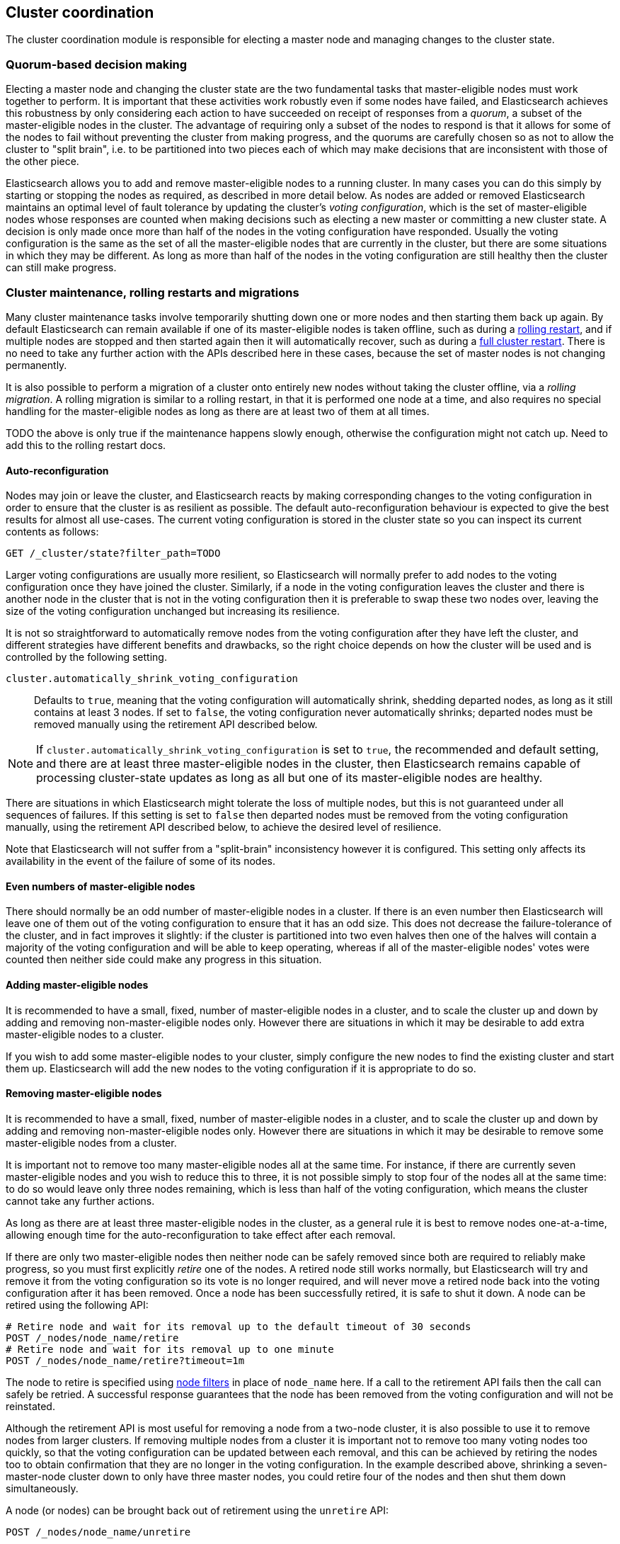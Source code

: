 [[modules-cluster-coordination]]
== Cluster coordination

The cluster coordination module is responsible for electing a master node and
managing changes to the cluster state.

[float]
=== Quorum-based decision making

Electing a master node and changing the cluster state are the two fundamental
tasks that master-eligible nodes must work together to perform. It is important
that these activities work robustly even if some nodes have failed, and
Elasticsearch achieves this robustness by only considering each action to have
succeeded on receipt of responses from a _quorum_, a subset of the
master-eligible nodes in the cluster. The advantage of requiring only a subset
of the nodes to respond is that it allows for some of the nodes to fail without
preventing the cluster from making progress, and the quorums are carefully
chosen so as not to allow the cluster to "split brain", i.e. to be partitioned
into two pieces each of which may make decisions that are inconsistent with
those of the other piece.

Elasticsearch allows you to add and remove master-eligible nodes to a running
cluster. In many cases you can do this simply by starting or stopping the nodes
as required, as described in more detail below. As nodes are added or removed
Elasticsearch maintains an optimal level of fault tolerance by updating the
cluster's _voting configuration_, which is the set of master-eligible nodes
whose responses are counted when making decisions such as electing a new master
or committing a new cluster state. A decision is only made once more than half
of the nodes in the voting configuration have responded. Usually the voting
configuration is the same as the set of all the master-eligible nodes that are
currently in the cluster, but there are some situations in which they may be
different. As long as more than half of the nodes in the voting configuration
are still healthy then the cluster can still make progress.

[float]
=== Cluster maintenance, rolling restarts and migrations

Many cluster maintenance tasks involve temporarily shutting down one or more
nodes and then starting them back up again. By default Elasticsearch can remain
available if one of its master-eligible nodes is taken offline, such as during
a <<rolling-upgrades,rolling restart>>, and if multiple nodes are stopped and
then started again then it will automatically recover, such as during a
<<restart-upgrade,full cluster restart>>. There is no need to take any further
action with the APIs described here in these cases, because the set of master
nodes is not changing permanently.

It is also possible to perform a migration of a cluster onto entirely new nodes
without taking the cluster offline, via a _rolling migration_. A rolling
migration is similar to a rolling restart, in that it is performed one node at
a time, and also requires no special handling for the master-eligible nodes as
long as there are at least two of them at all times.

TODO the above is only true if the maintenance happens slowly enough, otherwise
the configuration might not catch up. Need to add this to the rolling restart
docs.

[float]
==== Auto-reconfiguration

Nodes may join or leave the cluster, and Elasticsearch reacts by making
corresponding changes to the voting configuration in order to ensure that the
cluster is as resilient as possible. The default auto-reconfiguration behaviour
is expected to give the best results for almost all use-cases. The current
voting configuration is stored in the cluster state so you can inspect its
current contents as follows:

[source,js]
--------------------------------------------------
GET /_cluster/state?filter_path=TODO
--------------------------------------------------
// CONSOLE

Larger voting configurations are usually more resilient, so Elasticsearch will
normally prefer to add nodes to the voting configuration once they have joined
the cluster. Similarly, if a node in the voting configuration leaves the
cluster and there is another node in the cluster that is not in the voting
configuration then it is preferable to swap these two nodes over, leaving the
size of the voting configuration unchanged but increasing its resilience.

It is not so straightforward to automatically remove nodes from the voting
configuration after they have left the cluster, and different strategies have
different benefits and drawbacks, so the right choice depends on how the
cluster will be used and is controlled by the following setting.

`cluster.automatically_shrink_voting_configuration`::

    Defaults to `true`, meaning that the voting configuration will
    automatically shrink, shedding departed nodes, as long as it still contains
    at least 3 nodes.  If set to `false`, the voting configuration never
    automatically shrinks; departed nodes must be removed manually using the
    retirement API described below.

NOTE: If `cluster.automatically_shrink_voting_configuration` is set to `true`,
the recommended and default setting, and there are at least three
master-eligible nodes in the cluster, then Elasticsearch remains capable of
processing cluster-state updates as long as all but one of its master-eligible
nodes are healthy.

There are situations in which Elasticsearch might tolerate the loss of multiple
nodes, but this is not guaranteed under all sequences of failures. If this
setting is set to `false` then departed nodes must be removed from the voting
configuration manually, using the retirement API described below, to achieve
the desired level of resilience.

Note that Elasticsearch will not suffer from a "split-brain" inconsistency
however it is configured. This setting only affects its availability in the
event of the failure of some of its nodes.

[float]
==== Even numbers of master-eligible nodes

There should normally be an odd number of master-eligible nodes in a cluster.
If there is an even number then Elasticsearch will leave one of them out of the
voting configuration to ensure that it has an odd size. This does not decrease
the failure-tolerance of the cluster, and in fact improves it slightly: if the
cluster is partitioned into two even halves then one of the halves will contain
a majority of the voting configuration and will be able to keep operating,
whereas if all of the master-eligible nodes' votes were counted then neither
side could make any progress in this situation.

[float]
==== Adding master-eligible nodes

It is recommended to have a small, fixed, number of master-eligible nodes in a
cluster, and to scale the cluster up and down by adding and removing
non-master-eligible nodes only. However there are situations in which it may be
desirable to add extra master-eligible nodes to a cluster.

If you wish to add some master-eligible nodes to your cluster, simply configure
the new nodes to find the existing cluster and start them up. Elasticsearch
will add the new nodes to the voting configuration if it is appropriate to do
so.

[float]
==== Removing master-eligible nodes

It is recommended to have a small, fixed, number of master-eligible nodes in a
cluster, and to scale the cluster up and down by adding and removing
non-master-eligible nodes only. However there are situations in which it may be
desirable to remove some master-eligible nodes from a cluster.

It is important not to remove too many master-eligible nodes all at the same
time. For instance, if there are currently seven master-eligible nodes and you
wish to reduce this to three, it is not possible simply to stop four of the
nodes all at the same time: to do so would leave only three nodes remaining,
which is less than half of the voting configuration, which means the cluster
cannot take any further actions.

As long as there are at least three master-eligible nodes in the cluster, as a
general rule it is best to remove nodes one-at-a-time, allowing enough time for
the auto-reconfiguration to take effect after each removal.

If there are only two master-eligible nodes then neither node can be safely
removed since both are required to reliably make progress, so you must first
explicitly _retire_ one of the nodes. A retired node still works normally, but
Elasticsearch will try and remove it from the voting configuration so its vote
is no longer required, and will never move a retired node back into the voting
configuration after it has been removed. Once a node has been successfully
retired, it is safe to shut it down. A node can be retired using the following
API:

[source,js]
--------------------------------------------------
# Retire node and wait for its removal up to the default timeout of 30 seconds
POST /_nodes/node_name/retire
# Retire node and wait for its removal up to one minute
POST /_nodes/node_name/retire?timeout=1m
--------------------------------------------------
// CONSOLE

The node to retire is specified using <<cluster-nodes,node filters>> in place
of `node_name` here. If a call to the retirement API fails then the call can
safely be retried. A successful response guarantees that the node has been
removed from the voting configuration and will not be reinstated.

Although the retirement API is most useful for removing a node from a two-node
cluster, it is also possible to use it to remove nodes from larger clusters. If
removing multiple nodes from a cluster it is important not to remove too many
voting nodes too quickly, so that the voting configuration can be updated
between each removal, and this can be achieved by retiring the nodes too to
obtain confirmation that they are no longer in the voting configuration.  In
the example described above, shrinking a seven-master-node cluster down to only
have three master nodes, you could retire four of the nodes and then shut them
down simultaneously. 

A node (or nodes) can be brought back out of retirement using the `unretire`
API:

[source,js]
--------------------------------------------------
POST /_nodes/node_name/unretire
--------------------------------------------------
// CONSOLE

The node (or nodes) to reinstate are specified using <<cluster-nodes,node
filters>> in place of `node_name` here. After being brought back out of
retirement they might or might not immediately be added to the voting
configuration.

The current set of retired nodes is stored in the cluster state and can be
inspected as follows:

[source,js]
--------------------------------------------------
GET /_cluster/state?filter_path=TODO
--------------------------------------------------
// CONSOLE

This set is limited in size by the following setting:

`cluster.max_retired_nodes`::

    Sets a limits on the number of retired nodes at any one time. Defaults to
    `10`.

Because there can only be a limited number of retired nodes at once, once a
retired node has been destroyed its entry should be removed from the set of
retired nodes using the unretire API.

[float]
=== Cluster bootstrapping

There is a risk when starting up a brand-new cluster is that you accidentally
form two separate clusters instead of one. This could lead to data loss: you
might start using both clusters before noticing that anything had gone wrong,
and it will then be impossible to merge them together later.

NOTE: To illustrate how this could happen, imagine starting up a three-node
cluster in which each node knows that it is going to be part of a three-node
cluster. A majority of three nodes is two, so normally the first two nodes to
discover each other will form a cluster and the third node will join them a
short time later. However, imagine that four nodes were accidentally started
instead of three: in this case there are enough nodes to form two separate
clusters. Of course if each node is started manually then it's unlikely that
too many nodes are started, but it's certainly possible to get into this
situation if using a more automated orchestrator, particularly if a network
partition happens at the wrong time.

We avoid this by requiring a separate _cluster bootstrapping_ process to take
place on every brand-new cluster. This is only required the very first time the
whole cluster starts up: new nodes joining an established cluster can safely
obtain all the information they need from the elected master, and nodes that
have previously been part of a cluster will have stored to disk all the
information required when restarting.

A cluster can be bootstrapped by sending a _bootstrap warrant_ to any of its
master-eligible nodes.  A bootstrap warrant is a document that contains the
information that the cluster needs to finish forming, including the identities
of the master-eligible nodes that form its first voting configuration, and
looks like this:

[source,js]
--------------------------------------------------
{
  "master_nodes":[
    {"id":"USpTGYaBSIKbgSUJR2Z9lg","name":"master-a"},
    {"id":"gSUJR2Z9lgUSpTGYaBSIKb","name":"master-b"},
    {"id":"2Z9lgUSpTgSUYaBSIKbJRG","name":"master-c"}
  ]
}
--------------------------------------------------

To bootstrap a cluster, the administrator must identify a suitable set of
master-eligible nodes, construct a bootstrap warrant, and pass the warrant to
the `POST /_cluster/bootstrap` API:

[source,js]
--------------------------------------------------
# send the bootstrap warrant back to the cluster
POST /_cluster/bootstrap
{
  "master_nodes":[
    {"id":"USpTGYaBSIKbgSUJR2Z9lg","name":"master-a"},
    {"id":"gSUJR2Z9lgUSpTGYaBSIKb","name":"master-b"},
    {"id":"2Z9lgUSpTgSUYaBSIKbJRG","name":"master-c"}
  ]
}
--------------------------------------------------
// CONSOLE

This only needs to occur once, on a single master-eligible node in the cluster,
but for robustness it is safe to repeatedly call `POST /_cluster/bootstrap`,
and to call it on different nodes concurrently. However **it is vitally
important** to use the same bootstrap warrant in each call.

WARNING: You must pass the same bootstrap warrant to each call to `POST
/_cluster/bootstrap` in order to be sure that only a single cluster forms
during bootstrapping and therefore to avoid the risk of data loss.

The simplest and safest way to construct a bootstrap warrant is to use the `GET
/_cluster/bootstrap` API:

[source,js]
--------------------------------------------------
# Immediately return a bootstrap warrant based on the nodes discovered so far
GET /_cluster/bootstrap
# Wait until the node has discovered at least 3 nodes, or 60 seconds has elapsed,
# and then return the resulting bootstrap warrant
GET /_cluster/bootstrap?wait_for_nodes=3&timeout=60s
--------------------------------------------------
// CONSOLE

This API returns a properly-constructed bootstrap warrant that is ready to pass
to the `POST /_cluster/bootstrap` API.  It includes all of the master-eligible
nodes that the handling node has discovered via the gossip-based discovery
protocol, and returns an error if fewer nodes have been discovered than
expected.

It is also possible to construct a bootstrap warrant manually and to specify
the initial set of nodes in terms of their names alone, rather than including
their IDs too:

[source,js]
--------------------------------------------------
# send the bootstrap warrant back to the cluster
POST /_cluster/bootstrap
{
  "master_nodes":[
    {"name":"master-a"},
    {"name":"master-b"},
    {"name":"master-c"}
  ]
}
--------------------------------------------------
// CONSOLE

It is safer to include the node IDs, in case two nodes are accidentally started
with the same name.

This process is implemented in the `elasticsearch-bootstrap-cluster`
command-line tool:

[source,txt]
--------------------------------------------------
$ bin/elasticsearch-bootstrap-cluster --node http://10.0.12.1:9200/ \
    --node http://10.0.13.1:9200/ --node https://10.0.14.1:9200/
--------------------------------------------------

The arguments to this tool are the addresses of (some, preferably all, of) its
master-eligible nodes. The tool will construct a bootstrap warrant and then
bootstrap the cluster, retrying safely if any step fails.

[float]
=== Unsafe disaster recovery

In a disaster situation a cluster may have lost half or more of its
master-eligible nodes and therefore be in a state in which it cannot elect a
master. There is no way to recover from this situation without risking data
loss, but if there is no other viable path forwards then this may be necessary.
This can be performed with the following command on a surviving node:

[source,js]
--------------------------------------------------
POST /_cluster/force_local_node_takeover
--------------------------------------------------
// CONSOLE

This works by forcibly overriding the current voting configuration with one in
which the handling node is the only voting master, so that it forms a quorum on
its own. Because there is a risk of data loss when performing this command it
requires the `accept_data_loss` parameter to be set to `true` in the URL.
Afterwards, once the cluster has successfully formed,
`cluster.master_nodes_failure_tolerance` should be increased to a suitable
value.

[float]
=== Election scheduling

Elasticsearch uses an election process to agree on an elected master node, both
at startup and if the existing elected master fails. Any master-eligible node
can start an election, and normally the first election that takes place will
succeed. Elections only usually fail when two nodes both happen to start their
elections at about the same time, so elections are scheduled randomly on each
node to avoid this happening. Nodes will retry elections until a master is
elected, backing off on failure, so that eventually an election will succeed
(with arbitrarily high probability). The following settings control the
scheduling of elections.

`cluster.election.initial_timeout`::

    Sets the upper bound on how long a node will wait initially, or after a
    leader failure, before attempting its first election. This defaults to
    `100ms`.

`cluster.election.back_off_time`::

    Sets the amount to increase the upper bound on the wait before an election
    on each election failure. Note that this is _linear_ backoff. This defaults
    to `100ms`

`cluster.election.max_timeout`::

    Sets the maximum upper bound on how long a node will wait before attempting
    an first election, so that an network partition that lasts for a long time
    does not result in excessively sparse elections. This defaults to `10s`

`cluster.election.duration`::

    Sets how long each election is allowed to take before a node considers it
    to have failed and schedules a retry. This defaults to `500ms`.

[float]
=== Fault detection

An elected master periodically checks each of its followers in order to ensure
that they are still connected and healthy, and in turn each follower
periodically checks the health of the elected master. Elasticsearch allows for
these checks occasionally to fail or timeout without taking any action, and
will only consider a node to be truly faulty after a number of consecutive
checks have failed. The following settings control the behaviour of fault
detection.

`cluster.fault_detection.follower_check.interval`::

    Sets how long the elected master waits between checks of its followers.
    Defaults to `1s`.

`cluster.fault_detection.follower_check.timeout`::

    Sets how long the elected master waits for a response to a follower check
    before considering it to have failed. Defaults to `30s`.

`cluster.fault_detection.follower_check.retry_count`::

    Sets how many consecutive follower check failures must occur before the
    elected master considers a follower node to be faulty and removes it from
    the cluster. Defaults to `3`.

`cluster.fault_detection.leader_check.interval`::

    Sets how long each follower node waits between checks of its leader.
    Defaults to `1s`.

`cluster.fault_detection.leader_check.timeout`::

    Sets how long each follower node waits for a response to a leader check
    before considering it to have failed. Defaults to `30s`.

`cluster.fault_detection.leader_check.retry_count`::

    Sets how many consecutive leader check failures must occur before a
    follower node considers the elected master to be faulty and attempts to
    find or elect a new master. Defaults to `3`.


[float]
=== Discovery settings

TODO move this to the discovery module docs

Discovery operates in two phases: First, each node "probes" the addresses of
all known nodes by connecting to each address and attempting to identify the
node to which it is connected. Secondly it shares with the remote node a list
of all of its peers and the remote node responds with _its_ peers in turn. The
node then probes all the new nodes about which it just discovered, requests
their peers, and so on, until it has discovered an elected master node or
enough other masterless nodes that it can perform an election. If neither of
these occur quickly enough then it tries again. This process is controlled by
the following settings.

`discovery.probe.connect_timeout`::

    Sets how long to wait when attempting to connect to each address. Defaults
    to `3s`.

`discovery.probe.handshake_timeout`::

    Sets how long to wait when attempting to identify the remote node via a
    handshake. Defaults to `1s`.

`discovery.find_peers_interval`::

    Sets how long a node will wait before attempting another discovery round.

`discovery.request_peers_timeout`::

    Sets how long a node will wait after asking its peers again before
    considering the request to have failed.

[float]
=== Miscellaneous timeouts

`cluster.join.timeout`::

    Sets how long a node will wait after sending a request to join a cluster
    before it considers the request to have failed and retries. Defaults to
    `60s`.

`cluster.publish.timeout`::

    Sets how long the elected master will wait after publishing a cluster state
    update to receive acknowledgements from all its followers. If this timeout
    occurs then the elected master may start to calculate and publish a
    subsequent cluster state update, as long as it received enough
    acknowledgements to know that the previous publication was committed; if it
    did not receive enough acknowledgements to commit the update then it stands
    down as the elected leader.
